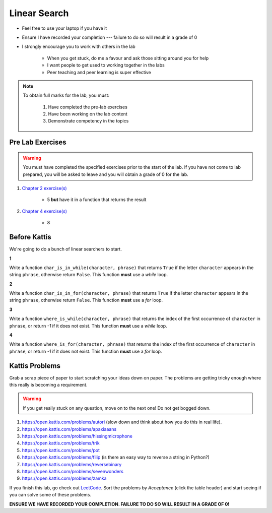 *************
Linear Search
*************

* Feel free to use your laptop if you have it
* Ensure I have recorded your completion --- failure to do so will result in a grade of 0
* I strongly encourage you to work with others in the lab

    * When you get stuck, do me a favour and ask those sitting around you for help
    * I want people to get used to working together in the labs
    * Peer teaching and peer learning is super effective

.. note::

    To obtain full marks for the lab, you must:

        #. Have completed the pre-lab exercises
        #. Have been working on the lab content
        #. Demonstrate competency in the topics


Pre Lab Exercises
=================

.. warning::

    You must have completed the specified exercises prior to the start of the lab. If you have not come to lab prepared,
    you will be asked to leave and you will obtain a grade of 0 for the lab.

#. `Chapter 2 exercise(s) <http://openbookproject.net/thinkcs/python/english3e/variables_expressions_statements.html#exercises>`_

    * 5 **but** have it in a function that returns the result

#. `Chapter 4 exercise(s) <http://openbookproject.net/thinkcs/python/english3e/functions.html#exercises>`_

    * 8
Before Kattis
=============

We're going to do a bunch of linear searchers to start. 

**1**

Write a function ``char_is_in_while(character, phrase)`` that returns ``True`` if the letter ``character`` appears in the string ``phrase``, otherwise return ``False``. This function **must** use a *while* loop. 

**2**

Write a function ``char_is_in_for(character, phrase)`` that returns ``True`` if the letter ``character`` appears in the string ``phrase``, otherwise return ``False``. This function **must** use a *for* loop. 

**3**

Write a function ``where_is_while(character, phrase)`` that returns the index of the first occurrence of ``character`` in ``phrase``, or return `-1` if it does not exist. This function **must** use a *while* loop. 


**4**

Write a function ``where_is_for(character, phrase)`` that returns the index of the first occurrence of ``character`` in ``phrase``, or return `-1` if it does not exist. This function **must** use a *for* loop.


Kattis Problems
===============

Grab a scrap piece of paper to start scratching your ideas down on paper. The problems are getting tricky enough where this really is becoming a requirement. 

.. warning::
   
   If you get really stuck on any question, move on to the next one! Do not get bogged down. 

1. https://open.kattis.com/problems/autori (slow down and think about how you do this in real life). 
2. https://open.kattis.com/problems/apaxiaaans 
3. https://open.kattis.com/problems/hissingmicrophone
4. https://open.kattis.com/problems/trik
5. https://open.kattis.com/problems/pot
6. https://open.kattis.com/problems/filip (is there an easy way to reverse a string in Python?)
7. https://open.kattis.com/problems/reversebinary
8. https://open.kattis.com/problems/sevenwonders
9. https://open.kattis.com/problems/zamka

If you finish this lab, go check out `LeetCode <https://leetcode.com/problemset/all/>`_. Sort the problems by *Acceptance* (click the table header) and start seeing if you can solve some of these problems. 

**ENSURE WE HAVE RECORDED YOUR COMPLETION. FAILURE TO DO SO WILL RESULT IN A GRADE OF 0!**
